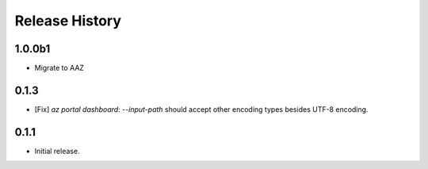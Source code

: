 .. :changelog:

Release History
===============

1.0.0b1
++++++
* Migrate to AAZ

0.1.3
++++++
* [Fix] `az portal dashboard`: `--input-path` should accept other encoding types besides UTF-8 encoding.

0.1.1
++++++
* Initial release.
